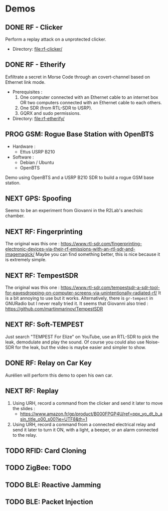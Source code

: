 * Demos

** DONE RF - Clicker

Perform a replay attack on a unprotected clicker.

- Directory: [[file:rf-clicker/]]

** DONE RF - Etherify

Exfiltrate a secret in Morse Code through an covert-channel based on Ethernet link mode.

- Prerequisites :
  1. One computer connected with an Ethernet cable to an internet box OR two
     computers connected with an Ethernet cable to each others.
  2. One SDR (from RTL-SDR to USRP).
  3. GQRX and sudo permissions.
- Directory: [[file:rf-etherify/]]

** PROG GSM: Rogue Base Station with OpenBTS
SCHEDULED: <2023-04-19 mer.>

- Hardware :
  - Ettus USRP B210
- Software :
  - Debian / Ubuntu
  - OpenBTS

Demo using OpenBTS and a USRP B210 SDR to build a rogue GSM base station.

** NEXT GPS: Spoofing

Seems to be an experiment from Giovanni in the R2Lab's anechoic chamber.

** NEXT RF: Fingerprinting

The original was this one : https://www.rtl-sdr.com/fingerprinting-electronic-devices-via-their-rf-emissions-with-an-rtl-sdr-and-imagemagick/
Maybe you can find something better, this is nice because it is extremely simple.

** NEXT RF: TempestSDR

The original was this one : https://www.rtl-sdr.com/tempestsdr-a-sdr-tool-for-eavesdropping-on-computer-screens-via-unintentionally-radiated-rf/
It is a bit annoying to use but it works.
Alternatively, there is =gr-tempest= in GNURadio but I never really tried it.
It seems that Giovanni also tried : https://github.com/martinmarinov/TempestSDR

** NEXT RF: Soft-TEMPEST

Just search "TEMPEST For Elize" on YouTube, use an RTL-SDR to pick the leak, demodulate and play the sound.
Of course you could also use Noise-SDR for the leak, but the video is maybe easier and simpler to show.

** DONE RF: Relay on Car Key

Aurélien will perform this demo to open his own car.

** NEXT RF: Replay

1. Using URH, record a command from the clicker and send it later to move the
   slides :
   - https://www.amazon.fr/gp/product/B000FPGP4U/ref=ppx_yo_dt_b_asin_title_o00_s00?ie=UTF8&th=1
2. Using URH, record a command from a connected electrical relay and send it
   later to turn it ON, with a light, a beeper, or an alarm connected to the
   relay.

** TODO RFID: Card Cloning

** TODO ZigBee: TODO

** TODO BLE: Reactive Jamming

** TODO BLE: Packet Injection

